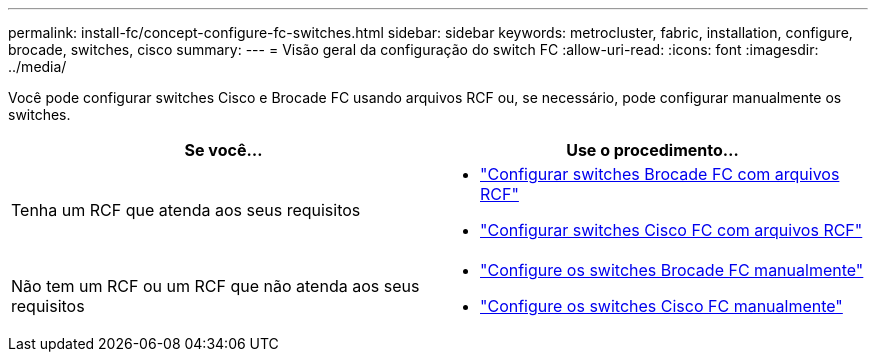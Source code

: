 ---
permalink: install-fc/concept-configure-fc-switches.html 
sidebar: sidebar 
keywords: metrocluster, fabric, installation, configure, brocade, switches, cisco 
summary:  
---
= Visão geral da configuração do switch FC
:allow-uri-read: 
:icons: font
:imagesdir: ../media/


[role="lead"]
Você pode configurar switches Cisco e Brocade FC usando arquivos RCF ou, se necessário, pode configurar manualmente os switches.

[cols="2*"]
|===
| Se você... | Use o procedimento... 


| Tenha um RCF que atenda aos seus requisitos  a| 
* link:task_reset_the_brocade_fc_switch_to_factory_defaults.html["Configurar switches Brocade FC com arquivos RCF"]
* link:task_reset_the_cisco_fc_switch_to_factory_defaults.html["Configurar switches Cisco FC com arquivos RCF"]




| Não tem um RCF ou um RCF que não atenda aos seus requisitos  a| 
* link:task_fcsw_brocade_configure_the_brocade_fc_switches_supertask.html["Configure os switches Brocade FC manualmente"]
* link:task_fcsw_cisco_configure_a_cisco_switch_supertask.html["Configure os switches Cisco FC manualmente"]


|===